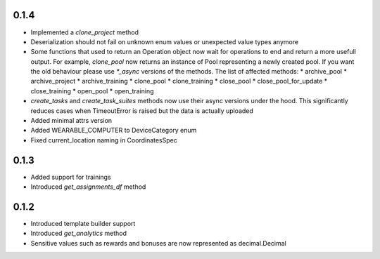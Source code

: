 0.1.4
-------------------
* Implemented a `clone_project` method
* Deserialization should not fail on unknown enum values or unexpected value types anymore
* Some functions that used to return an Operation object now wait for operations to end and return a more usefull output. For example, `clone_pool` now returns an instance of Pool representing a newly created pool. If you want the old behaviour please use `*_async` versions of the methods. The list of affected methods:
  * archive_pool
  * archive_project
  * archive_training
  * clone_pool
  * clone_training
  * close_pool
  * close_pool_for_update
  * close_training
  * open_pool
  * open_training
* `create_tasks` and `create_task_suites` methods now use their async versions under the hood. This significantly reduces cases when TimeoutError is raised but the data is actually uploaded
* Added minimal attrs version
* Added WEARABLE_COMPUTER to DeviceCategory enum
* Fixed current_location naming in CoordinatesSpec

0.1.3
-------------------
* Added support for trainings
* Introduced `get_assignments_df` method

0.1.2
-------------------
* Introduced template builder support
* Introduced `get_analytics` method
* Sensitive values such as rewards and bonuses are now represented as decimal.Decimal
